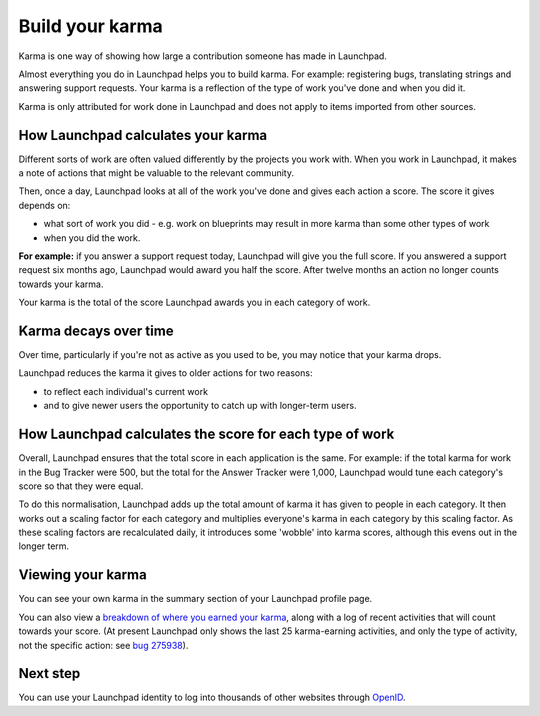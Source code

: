 
Build your karma
================

Karma is one way of showing how large a contribution someone has made in Launchpad.

Almost everything you do in Launchpad helps you to build karma. For example: registering bugs, translating strings and answering support requests. Your karma is a reflection of the type of work you've done and when you did it.

Karma is only attributed for work done in Launchpad and does not apply to items imported from other sources.

How Launchpad calculates your karma
-----------------------------------

Different sorts of work are often valued differently by the projects you work with. When you work in Launchpad, it makes a note of actions that might be valuable to the relevant community.

Then, once a day, Launchpad looks at all of the work you've done and gives each action a score. The score it gives depends on:


* what sort of work you did - e.g. work on blueprints may result in more karma than some other types of work  
* when you did the work.

**For example:** if you answer a support request today, Launchpad will give you the full score. If you answered a support request six months ago, Launchpad would award you half the score. After twelve months an action no longer counts towards your karma.

Your karma is the total of the score Launchpad awards you in each category of work.

Karma decays over time
----------------------

Over time, particularly if you're not as active as you used to be, you may notice that your karma drops.

Launchpad reduces the karma it gives to older actions for two reasons:


* to reflect each individual's current work  
* and to give newer users the opportunity to catch up with longer-term users.

How Launchpad calculates the score for each type of work
--------------------------------------------------------

Overall, Launchpad ensures that the total score in each application is the same. For example: if the total karma for work in the Bug Tracker were 500, but the total for the Answer Tracker were 1,000, Launchpad would tune each category's score so that they were equal.

To do this normalisation, Launchpad adds up the total amount of karma it has given to people in each category. It then works out a scaling factor for each category and multiplies everyone's karma in each category by this scaling factor. As these scaling factors are recalculated daily, it introduces some 'wobble' into karma scores, although this evens out in the longer term.

Viewing your karma
------------------

You can see your own karma in the summary section of your Launchpad profile page.

You can also view a `breakdown of where you earned your karma <https://launchpad.net/~/+karma>`_\ , along with a log of recent activities that will count towards your score. (At present Launchpad only shows the last 25 karma-earning activities, and only the type of activity, not the specific action: see `bug 275938 <https://bugs.launchpad.net/launchpad/+bug/275938>`_\ ).

Next step
---------

You can use your Launchpad identity to log into thousands of other websites through `OpenID <https://help.launchpad.net/YourAccount/OpenID>`_.
